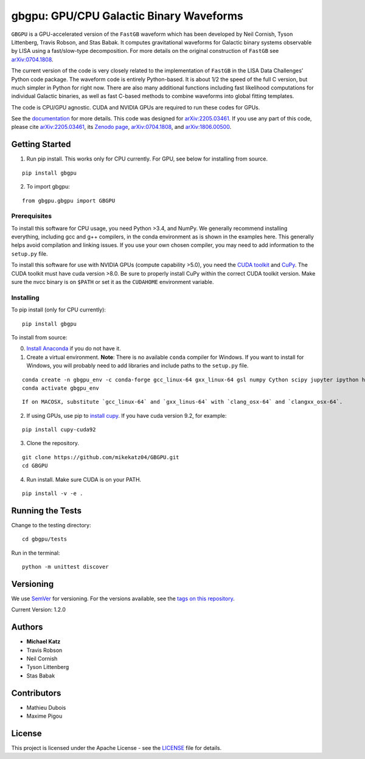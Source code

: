 gbgpu: GPU/CPU Galactic Binary Waveforms
========================================

``GBGPU`` is a GPU-accelerated version of the ``FastGB`` waveform which
has been developed by Neil Cornish, Tyson Littenberg, Travis Robson, and
Stas Babak. It computes gravitational waveforms for Galactic binary
systems observable by LISA using a fast/slow-type decomposition. For
more details on the original construction of ``FastGB`` see
`arXiv:0704.1808 <https://arxiv.org/abs/0704.1808>`__.

The current version of the code is very closely related to the
implementation of ``FastGB`` in the LISA Data Challenges’ Python code
package. The waveform code is entirely Python-based. It is about 1/2 the
speed of the full C version, but much simpler in Python for right now.
There are also many additional functions including fast likelihood
computations for individual Galactic binaries, as well as fast C-based
methods to combine waveforms into global fitting templates.

The code is CPU/GPU agnostic. CUDA and NVIDIA GPUs are required to run
these codes for GPUs.

See the
`documentation <https://mikekatz04.github.io/GBGPU/html/index.html>`__
for more details. This code was designed for
`arXiv:2205.03461 <https://arxiv.org/abs/2205.03461>`__. If you use any
part of this code, please cite
`arXiv:2205.03461 <https://arxiv.org/abs/2205.03461>`__, its `Zenodo
page <https://zenodo.org/record/6500434#.YmpofxNBzlw>`__,
`arXiv:0704.1808 <https://arxiv.org/abs/0704.1808>`__, and
`arXiv:1806.00500 <https://arxiv.org/abs/1806.00500>`__.

Getting Started
---------------

1) Run pip install. This works only for CPU currently. For GPU, see
   below for installing from source.

::

   pip install gbgpu

2) To import gbgpu:

::

   from gbgpu.gbgpu import GBGPU

Prerequisites
~~~~~~~~~~~~~

To install this software for CPU usage, you need Python >3.4, and NumPy.
We generally recommend installing everything, including gcc and g++
compilers, in the conda environment as is shown in the examples here.
This generally helps avoid compilation and linking issues. If you use
your own chosen compiler, you may need to add information to the
``setup.py`` file.

To install this software for use with NVIDIA GPUs (compute capability
>5.0), you need the `CUDA
toolkit <https://docs.nvidia.com/cuda/cuda-installation-guide-linux/index.html>`__
and `CuPy <https://cupy.chainer.org/>`__. The CUDA toolkit must have
cuda version >8.0. Be sure to properly install CuPy within the correct
CUDA toolkit version. Make sure the nvcc binary is on ``$PATH`` or set
it as the ``CUDAHOME`` environment variable.

Installing
~~~~~~~~~~

To pip install (only for CPU currently):

::

   pip install gbgpu

To install from source:

0) `Install Anaconda <https://docs.anaconda.com/anaconda/install/>`__ if
   you do not have it.

1) Create a virtual environment. **Note**: There is no available
   ``conda`` compiler for Windows. If you want to install for Windows,
   you will probably need to add libraries and include paths to the
   ``setup.py`` file.

::

   conda create -n gbgpu_env -c conda-forge gcc_linux-64 gxx_linux-64 gsl numpy Cython scipy jupyter ipython h5py matplotlib python=3.12 cmake
   conda activate gbgpu_env

::

   If on MACOSX, substitute `gcc_linux-64` and `gxx_linus-64` with `clang_osx-64` and `clangxx_osx-64`.

2) If using GPUs, use pip to `install
   cupy <https://docs-cupy.chainer.org/en/stable/install.html>`__. If
   you have cuda version 9.2, for example:

::

   pip install cupy-cuda92

3) Clone the repository.

::

   git clone https://github.com/mikekatz04/GBGPU.git
   cd GBGPU

4) Run install. Make sure CUDA is on your PATH.

::

   pip install -v -e .

Running the Tests
-----------------

Change to the testing directory:

::

   cd gbgpu/tests

Run in the terminal:

::

   python -m unittest discover

Versioning
----------

We use `SemVer <http://semver.org/>`__ for versioning. For the versions
available, see the `tags on this
repository <https://github.com/mikekatz04/GBGPU/tags>`__.

Current Version: 1.2.0

Authors
-------

- **Michael Katz**
- Travis Robson
- Neil Cornish
- Tyson Littenberg
- Stas Babak

Contributors
------------

- Mathieu Dubois
- Maxime Pigou

License
-------

This project is licensed under the Apache License - see the
`LICENSE <LICENSE>`__ file for details.
